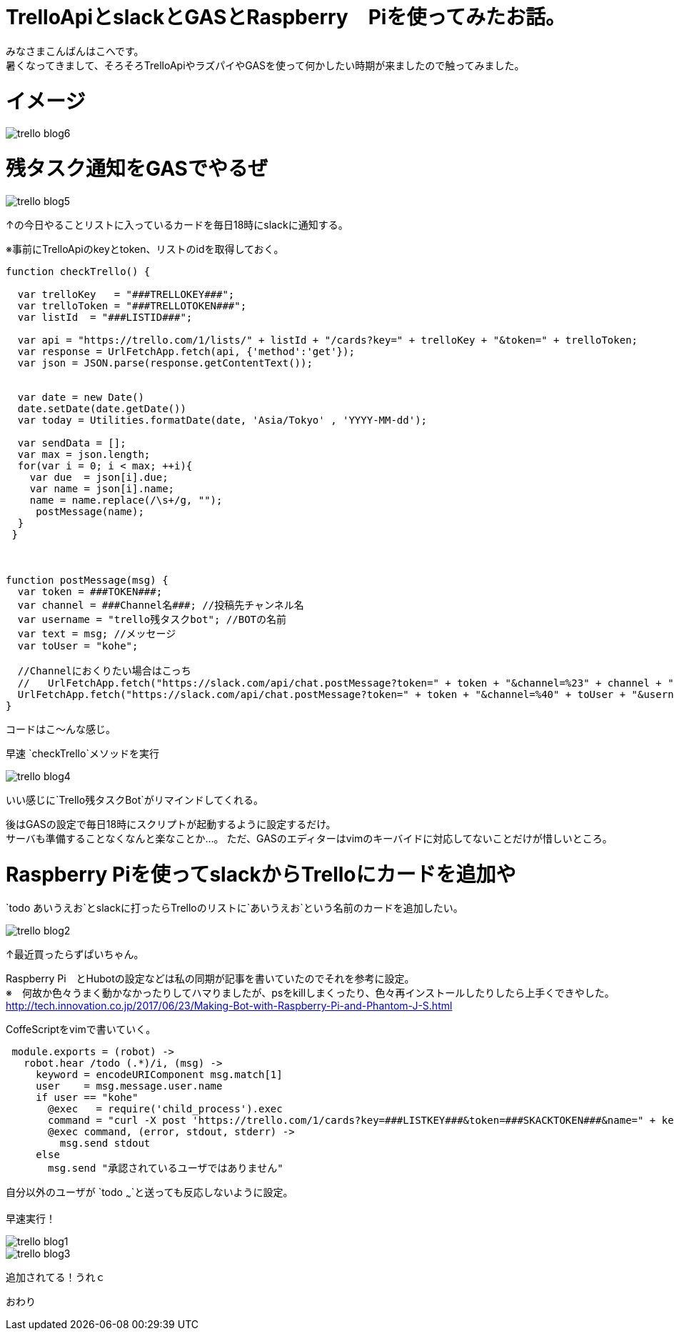 # TrelloApiとslackとGASとRaspberry　Piを使ってみたお話。
:hp-alt-title: mecab
:hp-tags: Kohe,TrelloApi,Slack,CoffeeScript,RaspberryPi,GAS

みなさまこんばんはこへです。 + 
暑くなってきまして、そろそろTrelloApiやラズパイやGASを使って何かしたい時期が来ましたので触ってみました。

# イメージ

image::kohe/trello_blog6.png?[]

# 残タスク通知をGASでやるぜ


image::kohe/trello_blog5.png?[]

↑の今日やることリストに入っているカードを毎日18時にslackに通知する。


※事前にTrelloApiのkeyとtoken、リストのidを取得しておく。
```
function checkTrello() {
  
  var trelloKey   = "###TRELLOKEY###";
  var trelloToken = "###TRELLOTOKEN###";
  var listId  = "###LISTID###";
  
  var api = "https://trello.com/1/lists/" + listId + "/cards?key=" + trelloKey + "&token=" + trelloToken;
  var response = UrlFetchApp.fetch(api, {'method':'get'});
  var json = JSON.parse(response.getContentText());
  

  var date = new Date()
  date.setDate(date.getDate())
  var today = Utilities.formatDate(date, 'Asia/Tokyo' , 'YYYY-MM-dd');
  
  var sendData = [];  
  var max = json.length;
  for(var i = 0; i < max; ++i){
    var due  = json[i].due;
    var name = json[i].name;
    name = name.replace(/\s+/g, "");
     postMessage(name);
  }
 }
 
 
 
function postMessage(msg) {
  var token = ###TOKEN###;
  var channel = ###Channel名###; //投稿先チャンネル名
  var username = "trello残タスクbot"; //BOTの名前
  var text = msg; //メッセージ
  var toUser = "kohe";
  
  //Channelにおくりたい場合はこっち
  //   UrlFetchApp.fetch("https://slack.com/api/chat.postMessage?token=" + token + "&channel=%23" + channel + "&username=" + username + "&text=" + text);
  UrlFetchApp.fetch("https://slack.com/api/chat.postMessage?token=" + token + "&channel=%40" + toUser + "&username=" + username + "&text=" + text);
}

```
コードはこ～んな感じ。

早速 `checkTrello`メソッドを実行

image::kohe/trello_blog4.png?[]

いい感じに`Trello残タスクBot`がリマインドしてくれる。


後はGASの設定で毎日18時にスクリプトが起動するように設定するだけ。 + 
サーバも準備することなくなんと楽なことか…。
ただ、GASのエディターはvimのキーバイドに対応してないことだけが惜しいところ。

# Raspberry Piを使ってslackからTrelloにカードを追加や

`todo あいうえお`とslackに打ったらTrelloのリストに`あいうえお`という名前のカードを追加したい。

image::kohe/trello_blog2.jpg?[]

↑最近買ったらずぱいちゃん。


Raspberry Pi　とHubotの設定などは私の同期が記事を書いていたのでそれを参考に設定。 +
※　何故か色々うまく動かなかったりしてハマりましたが、psをkillしまくったり、色々再インストールしたりしたら上手くできやした。 +
http://tech.innovation.co.jp/2017/06/23/Making-Bot-with-Raspberry-Pi-and-Phantom-J-S.html


CoffeScriptをvimで書いていく。

```
 module.exports = (robot) ->
   robot.hear /todo (.*)/i, (msg) ->
     keyword = encodeURIComponent msg.match[1]
     user    = msg.message.user.name
     if user == "kohe"
       @exec   = require('child_process').exec
       command = "curl -X post 'https://trello.com/1/cards?key=###LISTKEY###&token=###SKACKTOKEN###&name=" + keyword + "'"
       @exec command, (error, stdout, stderr) ->
         msg.send stdout
     else
       msg.send "承認されているユーザではありません"


```
自分以外のユーザが `todo ~~~`と送っても反応しないように設定。

早速実行！ +

image::kohe/trello_blog1.gif[]


image::kohe/trello_blog3.png?[]

追加されてる！うれｃ





おわり
